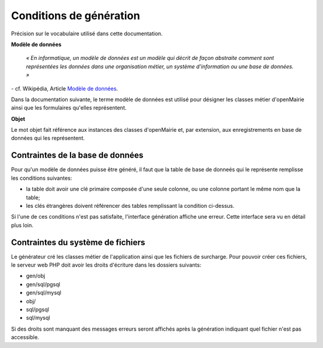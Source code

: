 ========================
Conditions de génération
========================

Précision sur le vocabulaire utilisé dans cette documentation.

**Modèle de données**

    *« En informatique, un modèle de données est un modèle qui décrit de façon
    abstraite comment sont représentées les données dans une organisation
    métier, un système d'information ou une base de données. »*

\- cf. Wikipédia, Article `Modèle de données <http://fr.wikipedia.org/wiki/Mod%C3%A8le_de_donn%C3%A9es>`_.

Dans la documentation suivante, le terme modèle de données est utilisé pour
désigner les classes métier d'openMairie ainsi que les formulaires qu'elles
représentent.

**Objet**

Le mot objet fait référence aux instances des classes d'openMairie et, par
extension, aux enregistrements en base de données qui les représentent.

Contraintes de la base de données
=================================

Pour qu'un modèle de données puisse être généré, il faut que la table de base
de donneés qui le représente remplisse les conditions suivantes:

- la table doit avoir une clé primaire composée d'une seule colonne, ou une
  colonne portant le même nom que la table;

- les clés étrangères doivent référencer des tables remplissant la condition
  ci-dessus.

Si l'une de ces conditions n'est pas satisfaite, l'interface génération affiche
une erreur. Cette interface sera vu en détail plus loin.

Contraintes du système de fichiers
==================================

Le générateur cré les classes métier de l'application ainsi que les fichiers
de surcharge. Pour pouvoir créer ces fichiers, le serveur web PHP doit avoir les
droits d'écriture dans les dossiers suivants:

- gen/obj
- gen/sql/pgsql
- gen/sql/mysql
- obj/
- sql/pgsql
- sql/mysql

Si des droits sont manquant des messages erreurs seront affichés après la
génération indiquant quel fichier n'est pas accessible.
